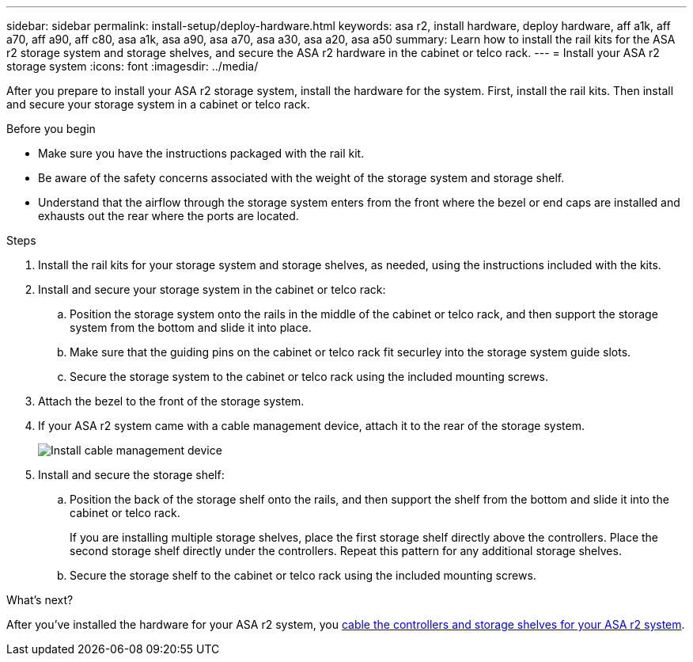 ---
sidebar: sidebar
permalink: install-setup/deploy-hardware.html
keywords: asa r2, install hardware, deploy hardware, aff a1k, aff a70, aff a90, aff c80, asa a1k, asa a90, asa a70, asa a30, asa a20, asa a50
summary: Learn how to install the rail kits for the ASA r2 storage system and storage shelves, and secure the ASA r2 hardware in the cabinet or telco rack. 
---
= Install your ASA r2 storage system
:icons: font
:imagesdir: ../media/

[.lead]
After you prepare to install your ASA r2 storage system, install the hardware for the system. First, install the rail kits. Then install and secure your storage system in a cabinet or telco rack.


.Before you begin

* Make sure you have the instructions packaged with the rail kit.

* Be aware of the safety concerns associated with the weight of the storage system and storage shelf.

* Understand that the airflow through the storage system enters from the front where the bezel or end caps are installed and exhausts out the rear where the ports are located.

.Steps

. Install the rail kits for your storage system and storage shelves, as needed, using the instructions included with the kits.

. Install and secure your storage system in the cabinet or telco rack:

.. Position the storage system onto the rails in the middle of the cabinet or telco rack, and then support the storage system from the bottom and slide it into place.

.. Make sure that the guiding pins on the cabinet or telco rack fit securley into the storage system guide slots.

.. Secure the storage system to the cabinet or telco rack using the included mounting screws.

+
. Attach the bezel to the front of the storage system.
+
. If your ASA r2 system came with a cable management device, attach it to the rear of the storage system.
+
image::../media/drw_affa1k_install_cable_mgmt_ieops-1697.svg[Install cable management device]
+
. Install and secure the storage shelf:
+

.. Position the back of the storage shelf onto the rails, and then support the shelf from the bottom and slide it into the cabinet or telco rack.
+
If you are installing multiple storage shelves, place the first storage shelf directly above the controllers. Place the second storage shelf directly under the controllers. Repeat this pattern for any additional storage shelves.

.. Secure the storage shelf to the cabinet or telco rack using the included mounting screws.


.What's next?
After you've installed the hardware for your ASA r2 system, you link:cable-hardware.html[cable the controllers and storage shelves for your ASA r2 system].

// 2024 Sept 23, ONTAPDOC 1922